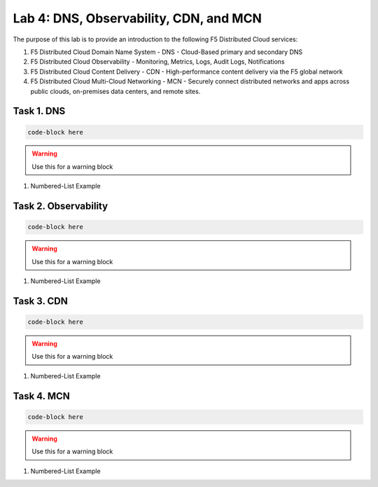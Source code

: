Lab 4: DNS, Observability, CDN, and MCN
=============================================

The purpose of this lab is to provide an introduction to the following F5 Distributed Cloud services:

#. F5 Distributed Cloud Domain Name System - DNS - Cloud-Based primary and secondary DNS
#. F5 Distributed Cloud Observability - Monitoring, Metrics, Logs, Audit Logs, Notifications
#. F5 Distributed Cloud Content Delivery - CDN - High-performance content delivery via the F5 global network
#. F5 Distributed Cloud Multi-Cloud Networking - MCN - Securely connect distributed networks and apps across public clouds, on-premises data centers, and remote sites.



Task 1.  DNS
-------------------------

.. code-block::
   
   code-block here

.. image:: _static/<to>/<location>
   :width: 75%

.. warning:: Use this for a warning block

#. Numbered-List Example

Task 2. Observability
-------------------------

.. code-block::
   
   code-block here

.. image:: _static/<to>/<location>
   :width: 75%

.. warning:: Use this for a warning block

#. Numbered-List Example

Task 3. CDN
-------------------------

.. code-block::
   
   code-block here

.. image:: _static/<to>/<location>
   :width: 75%

.. warning:: Use this for a warning block

#. Numbered-List Example


Task 4. MCN
-------------------------

.. code-block::
   
   code-block here

.. image:: _static/<to>/<location>
   :width: 75%

.. warning:: Use this for a warning block

#. Numbered-List Example
